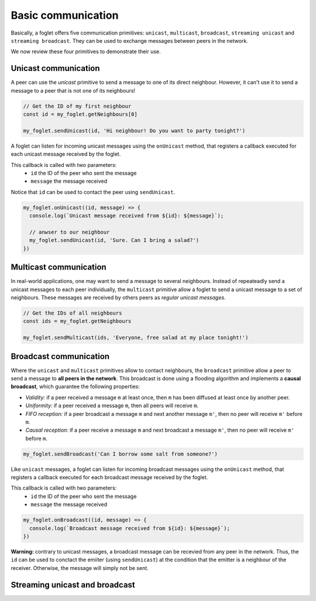 Basic communication
===================

Basically, a foglet offers five communication primitives:
``unicast``, ``multicast``, ``broadcast``, ``streaming unicast`` and ``streaming broadcast``.
They can be used to exchange messages between peers in the network.

We now review these four primitives to demonstrate their use.

Unicast communication
^^^^^^^^^^^^^^^^^^^^^

A peer can use the *unicast* primitive to send a message to one of its direct neighbour.
However, it can't use it to send a message to a peer that is not one of its neighbours!

.. code-block:: javascript

   // Get the ID of my first neighbour
   const id = my_foglet.getNeighbours[0]

   my_foglet.sendUnicast(id, 'Hi neighbour! Do you want to party tonight?')


A foglet can listen for incoming unicast messages using the ``onUnicast`` method,
that registers a callback executed for each unicast message received by the foglet.

This callback is called with two parameters:
  - ``id`` the ID of the peer who sent the message
  - ``message`` the message received

Notice that ``id`` can be used to contact the peer using ``sendUnicast``.

.. code-block:: javascript

   my_foglet.onUnicast((id, message) => {
     console.log(`Unicast message received from ${id}: ${message}`);

     // anwser to our neighbour
     my_foglet.sendUnicast(id, 'Sure. Can I bring a salad?')
   })


Multicast communication
^^^^^^^^^^^^^^^^^^^^^^^

In real-world applications, one may want to send a message to several neighbours.
Instead of repeateadly send a unicast messages to each peer individually,
the ``multicast`` primitive allow a foglet to send a unicast message to a set of neighbours.
These messages are received by others peers as *regular unicast messages*.

.. code-block:: javascript

   // Get the IDs of all neighbours
   const ids = my_foglet.getNeighbours

   my_foglet.sendMulticast(ids, 'Everyone, free salad at my place tonight!')


Broadcast communication
^^^^^^^^^^^^^^^^^^^^^^^

Where the ``unicast`` and ``multicast`` primitives allow to contact neighbours, the ``broadcast`` primitive
allow a peer to send a message to **all peers in the network**.
This broadcast is done using a flooding algorithm and implements a **causal broadcast**, which guarantee the
following properties:

- *Validity:* if a peer received a message ``m`` at least once, then ``m`` has been diffused at least once by another peer.
- *Uniformity:* if a peer received a message ``m``, then all peers will receive ``m``.
- *FIFO reception:* if a peer broadcast a message ``m`` and next another message ``m'``, then no peer will receive ``m'`` before ``m``.
- *Causal reception:* if a peer receive a message ``m`` and next broadcast a message ``m'``, then no peer will receive ``m'`` before ``m``.

.. code-block:: javascript

   my_foglet.sendBroadcast('Can I borrow some salt from someone?')

Like ``unicast`` messages, a foglet can listen for incoming broadcast messages
using the ``onUnicast`` method, that registers a callback executed
for each broadcast message received by the foglet.

This callback is called with two parameters:
  - ``id`` the ID of the peer who sent the message
  - ``message`` the message received

.. code-block:: javascript

   my_foglet.onBroadcast((id, message) => {
     console.log(`Broadcast message received from ${id}: ${message}`);
   })

**Warning:** contrary to unicast messages, a broadcast message can be recevied from any peer in the network.
Thus, the ``id`` can be used to conctact the emiiter (using ``sendUnicast``) at the condition
that the emitter is a neighbour of the receiver. Otherwise, the message will simply not be sent.


Streaming unicast and broadcast
^^^^^^^^^^^^^^^^^^^^^^^^^^^^^^^
